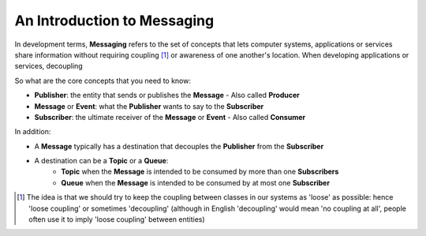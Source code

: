 An Introduction to Messaging
============================

In development terms, **Messaging** refers to the set of concepts that lets computer systems, applications or services share
information without requiring coupling [1]_ or awareness of one another's location. When developing applications or services,
decoupling

So what are the core concepts that you need to know:

- **Publisher**: the entity that sends or publishes the **Message** - Also called **Producer**
- **Message** or **Event**: what the **Publisher** wants to say to the **Subscriber**
- **Subscriber**: the ultimate receiver of the **Message** or **Event** - Also called **Consumer**

.. figure:: ../img/concept_pubsub_01.gif
    :align: right
    :figwidth: 380px

In addition:

- A **Message** typically has a destination that decouples the **Publisher** from the **Subscriber**
- A destination can be a **Topic** or a **Queue**:
    - **Topic** when the **Message** is intended to be consumed by more than one **Subscribers**
    - **Queue** when the **Message** is intended to be consumed by at most one **Subscriber**

.. [1] The idea is that we should try to keep the coupling between classes in our systems as 'loose' as possible:
    hence 'loose coupling' or sometimes 'decoupling' (although in English 'decoupling' would mean 'no coupling at all',
    people often use it to imply 'loose coupling' between entities)
